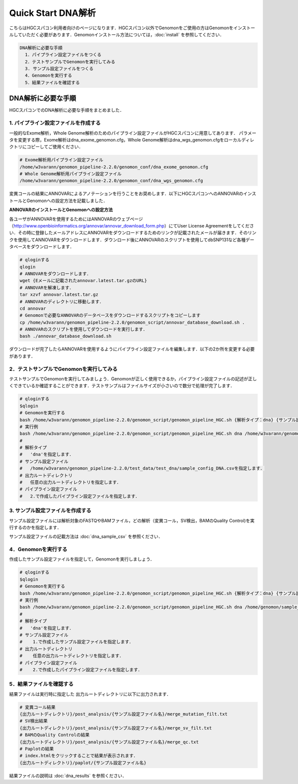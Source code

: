 Quick Start DNA解析
===================

こちらはHGCスパコン利用者向けのページになります．HGCスパコン以外でGenomonをご使用の方はGenomonをインストールしていただく必要があります．Genomonインストール方法については，:doc:`install` を参照してください．

.. code-block:: none 

  DNA解析に必要な手順
    1．パイプライン設定ファイルをつくる
    2．テストサンプルでGenomonを実行してみる
    3. サンプル設定ファイルをつくる
    4．Genomonを実行する
    5．結果ファイルを確認する


DNA解析に必要な手順
^^^^^^^^^^^^^^^^^^^
HGCスパコンでのDNA解析に必要な手順をまとめました．

1. パイプライン設定ファイルを作成する
-------------------------------------

一般的なExome解析，Whole Genome解析のためのパイプライン設定ファイルがHGCスパコンに用意してあります．
パラメータを変更する際，Exome解析はdna_exome_genomon.cfg，Whole Genome解析はdna_wgs_genomon.cfgをローカルディレクトリにコピーしてご使用ください．

.. code-block:: bash

  # Exome解析用パイプライン設定ファイル
  /home/w3varann/genomon_pipeline-2.2.0/genomon_conf/dna_exome_genomon.cfg
  # Whole Genome解析用パイプライン設定ファイル
  /home/w3varann/genomon_pipeline-2.2.0/genomon_conf/dna_wgs_genomon.cfg

変異コールの結果にANNOVARによるアノテーションを行うことをお奨めします．以下にHGCスパコンへのANNOVARのインストールとGenomonへの設定方法を記載しました．

**ANNOVARのインストールとGenomonへの設定方法**

各ユーザがANNOVARを使用するためにはANNOVARのウェブページ（http://www.openbioinformatics.org/annovar/annovar_download_form.php）にてUser License Agreementをしてください．その時に登録したメールアドレスにANNOVARをダウンロードするためのリンクが記載されたメールが届きます．そのリンクを使用してANNOVARをダウンロードします．ダウンロード後にANNOVARのスクリプトを使用してdbSNP131など各種データベースをダウンロードします．

.. code-block:: bash

  # qloginする
  qlogin
  # ANNOVARをダウンロードします．
  wget {Eメールに記載されたannovar.latest.tar.gzのURL}
  # ANNOVARを解凍します．
  tar xzvf annovar.latest.tar.gz
  # ANNOVARのディレクトリに移動します．
  cd annovar
  # Genomonで必要なANNOVARのデータベースをダウンロードするスクリプトをコピーします
  cp /home/w3varann/genomon_pipeline-2.2.0/genomon_script/annovar_database_download.sh .
  # ANNOVARのスクリプトを使用してダウンロードを実行します．
  bash ./annovar_database_download.sh

ダウンロードが完了したらANNOVARを使用するようにパイプライン設定ファイルを編集します．以下の2か所を変更する必要があります．

.. code-block:: cfg
  :linenos:
  :emphasize-lines: 2,6,7,11,17
  
  [SOFTWARE]
  annovar = [ダウンロードしたANNOVARのパス]に変更する．
  (例)annovar = /home/genomon/tools/annovar

  [annotation]
  active_annovar_flag = True
  FalseをTrueに変更する (ANNOVARを使用する/しない)を管理しているフラグです．デフォルトはFalseになります．

2．テストサンプルでGenomonを実行してみる
----------------------------------------

テストサンプルでGenomonを実行してみましょう．Genomonが正しく使用できるか，パイプライン設定ファイルの記述が正しくできているか確認することができます．テストサンプルはファイルサイズが小さいので数分で処理が完了します．

.. code-block:: bash
  
  # qloginする
  $qlogin
  # Genomonを実行する
  bash /home/w3varann/genomon_pipeline-2.2.0/genomon_script/genomon_pipeline_HGC.sh {解析タイプ：dna} {サンプル設定ファイル} {出力ルートディレクトリ} {パイプライン設定ファイル}
  # 実行例
  bash /home/w3varann/genomon_pipeline-2.2.0/genomon_script/genomon_pipeline_HGC.sh dna /home/w3varann/genomon_pipeline-2.2.0/test_data/test_dna/sample_config_DNA.csv /home/genomon/output_test_DNA /home/genomon/dna_genomon.cfg
  #
  # 解析タイプ
  #   'dna'を指定します．
  # サンプル設定ファイル
  #   /home/w3varann/genomon_pipeline-2.2.0/test_data/test_dna/sample_config_DNA.csvを指定します．
  # 出力ルートディレクトリ
  #   任意の出力ルートディレクトリを指定します．
  # パイプライン設定ファイル
  #   2.で作成したパイプライン設定ファイルを指定します．

3. サンプル設定ファイルを作成する
---------------------------------

サンプル設定ファイルには解析対象のFASTQやBAMファイル，どの解析（変異コール，SV検出，BAMのQuality Control)を実行するのかを指定します．

サンプル設定ファイルの記載方法は  :doc:`dna_sample_csv` を参照ください．

4．Genomonを実行する
--------------------

作成したサンプル設定ファイルを指定して，Genomonを実行しましょう．

.. code-block:: bash
  
  # qloginする
  $qlogin
  # Genomonを実行する
  bash /home/w3varann/genomon_pipeline-2.2.0/genomon_script/genomon_pipeline_HGC.sh {解析タイプ：dna} {サンプル設定ファイル} {出力ルートディレクトリ} {パイプライン設定ファイル}
  # 実行例
  bash /home/w3varann/genomon_pipeline-2.2.0/genomon_script/genomon_pipeline_HGC.sh dna /home/genomon/sample_config.csv /home/genomon/output_DNA /home/genomon/dna_genomon.cfg
  #
  # 解析タイプ
  #   'dna'を指定します．
  # サンプル設定ファイル
  #    1.で作成したサンプル設定ファイルを指定します．
  # 出力ルートディレクトリ
  #    任意の出力ルートディレクトリを指定します．
  # パイプライン設定ファイル
  #    2.で作成したパイプライン設定ファイルを指定します．


5．結果ファイルを確認する
-------------------------

結果ファイルは実行時に指定した 出力ルートディレクトリに以下に出力されます．

.. code-block:: bash

  # 変異コール結果
  {出力ルートディレクトリ}/post_analysis/{サンプル設定ファイル名}/merge_mutation_filt.txt
  # SV検出結果
  {出力ルートディレクトリ}/post_analysis/{サンプル設定ファイル名}/merge_sv_filt.txt
  # BAMのQuality Controlの結果
  {出力ルートディレクトリ}/post_analysis/{サンプル設定ファイル名}/merge_qc.txt
  # Paplotの結果
  # index.htmlをクリックすることで結果が表示されます．
  {出力ルートディレクトリ}/paplot/{サンプル設定ファイル名}
  
結果ファイルの説明は :doc:`dna_results` を参照ください．

